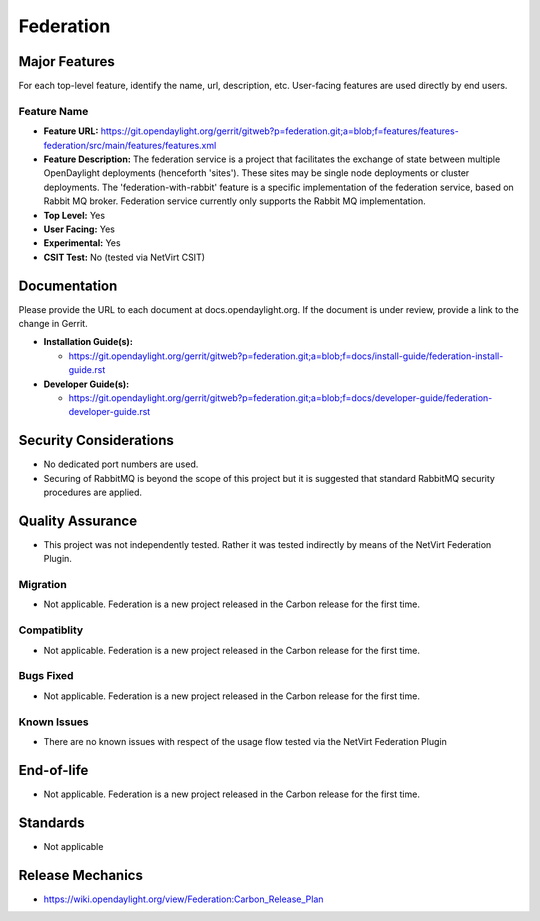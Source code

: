 ==========
Federation
==========

Major Features
==============

For each top-level feature, identify the name, url, description, etc. User-facing features are used directly by end users.

Feature Name
------------

* **Feature URL:** https://git.opendaylight.org/gerrit/gitweb?p=federation.git;a=blob;f=features/features-federation/src/main/features/features.xml
* **Feature Description:**  The federation service is a project that facilitates the exchange of state between multiple OpenDaylight deployments (henceforth 'sites'). These sites may be single node deployments or cluster deployments. The 'federation-with-rabbit' feature is a specific implementation of the federation service, based on Rabbit MQ broker. Federation service currently only supports the Rabbit MQ implementation.
* **Top Level:** Yes
* **User Facing:** Yes
* **Experimental:** Yes
* **CSIT Test:** No (tested via NetVirt CSIT)

Documentation
=============

Please provide the URL to each document at docs.opendaylight.org. If the document is under review, provide a link to the change in Gerrit.

* **Installation Guide(s):**

  * https://git.opendaylight.org/gerrit/gitweb?p=federation.git;a=blob;f=docs/install-guide/federation-install-guide.rst

* **Developer Guide(s):**

  * https://git.opendaylight.org/gerrit/gitweb?p=federation.git;a=blob;f=docs/developer-guide/federation-developer-guide.rst

Security Considerations
=======================

* No dedicated port numbers are used.
* Securing of RabbitMQ is beyond the scope of this project but it is suggested that standard RabbitMQ security procedures are applied.

Quality Assurance
=================

* This project was not independently tested. Rather it was tested indirectly by means of the NetVirt Federation Plugin.

Migration
---------

* Not applicable. Federation is a new project released in the Carbon release for the first time.

Compatiblity
------------

* Not applicable. Federation is a new project released in the Carbon release for the first time.

Bugs Fixed
----------

* Not applicable. Federation is a new project released in the Carbon release for the first time.

Known Issues
------------

* There are no known issues with respect of the usage flow tested via the NetVirt Federation Plugin

End-of-life
===========

* Not applicable. Federation is a new project released in the Carbon release for the first time.

Standards
=========

* Not applicable

Release Mechanics
=================

* https://wiki.opendaylight.org/view/Federation:Carbon_Release_Plan
